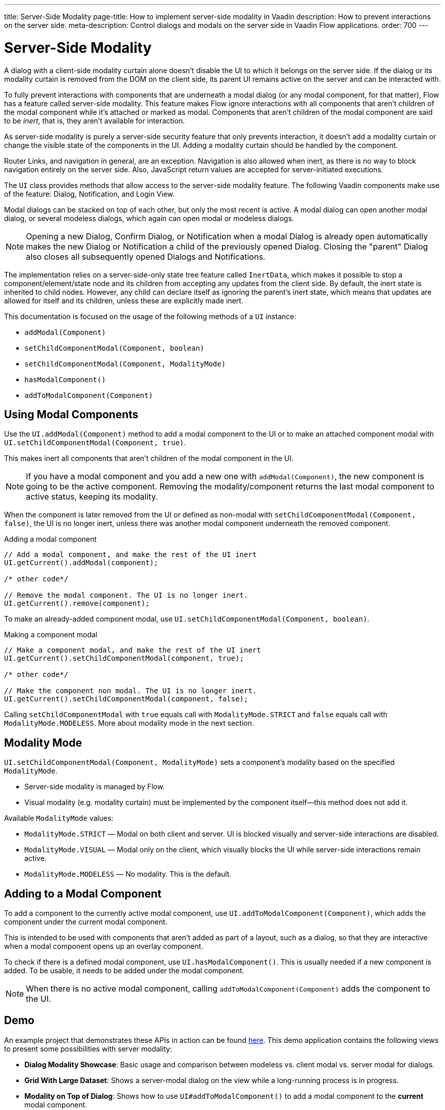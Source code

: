 ---
title: Server-Side Modality
page-title: How to implement server-side modality in Vaadin
description: How to prevent interactions on the server side.
meta-description: Control dialogs and modals on the server side in Vaadin Flow applications.
order: 700
---


[[server-side-modality]]
= Server-Side Modality

A dialog with a client-side modality curtain alone doesn't disable the UI to which it belongs on the server side. If the dialog or its modality curtain is removed from the DOM on the client side, its parent UI remains active on the server and can be interacted with.

To fully prevent interactions with components that are underneath a modal dialog (or any modal component, for that matter), Flow has a feature called server-side modality. This feature makes Flow ignore interactions with all components that aren't children of the modal component while it's attached or marked as modal. Components that aren't children of the modal component are said to be _inert_, that is, they aren't available for interaction.

As server-side modality is purely a server-side security feature that only prevents interaction, it doesn't add a modality curtain or change the visible state of the components in the UI. Adding a modality curtain should be handled by the component.

Router Links, and navigation in general, are an exception. Navigation is also allowed when inert, as there is no way to block navigation entirely on the server side. Also, JavaScript return values are accepted for server-initiated executions.

The [classname]`UI` class provides methods that allow access to the server-side modality feature. The following Vaadin components make use of the feature: Dialog, Notification, and Login View.

Modal dialogs can be stacked on top of each other, but only the most recent is active. A modal dialog can open another modal dialog, or several modeless dialogs, which again can open modal or modeless dialogs.

[NOTE]
Opening a new Dialog, Confirm Dialog, or Notification when a modal Dialog is already open automatically makes the new Dialog or Notification a child of the previously opened Dialog.
Closing the "parent" Dialog also closes all subsequently opened Dialogs and Notifications.

The implementation relies on a server-side-only state tree feature called [classname]`InertData`, which makes it possible to stop a component/element/state node and its children from accepting any updates from the client side.
By default, the inert state is inherited to child nodes.
However, any child can declare itself as ignoring the parent's inert state, which means that updates are allowed for itself and its children, unless these are explicitly made inert.

This documentation is focused on the usage of the following methods of a [classname]`UI` instance:

* [methodname]`addModal(Component)`
* [methodname]`setChildComponentModal(Component, boolean)`
* [methodname]`setChildComponentModal(Component, ModalityMode)`
* [methodname]`hasModalComponent()`
* [methodname]`addToModalComponent(Component)`

== Using Modal Components

Use the [methodname]`UI.addModal(Component)` method to add a modal component to the UI or to make an attached component modal with [methodname]`UI.setChildComponentModal(Component, true)`.

This makes inert all components that aren't children of the modal component in the UI.

[NOTE]
If you have a modal component and you add a new one with [methodname]`addModal(Component)`, the new component is going to be the active component.
Removing the modality/component returns the last modal component to active status, keeping its modality.

When the component is later removed from the UI or defined as non-modal with [methodname]`setChildComponentModal(Component, false)`, the UI is no longer inert, unless there was another modal component underneath the removed component.

.Adding a modal component
[source,java]
----
// Add a modal component, and make the rest of the UI inert
UI.getCurrent().addModal(component);

/* other code*/

// Remove the modal component. The UI is no longer inert.
UI.getCurrent().remove(component);
----

To make an already-added component modal, use [methodname]`UI.setChildComponentModal(Component, boolean)`.

.Making a component modal
[source,java]
----
// Make a component modal, and make the rest of the UI inert
UI.getCurrent().setChildComponentModal(component, true);

/* other code*/

// Make the component non modal. The UI is no longer inert.
UI.getCurrent().setChildComponentModal(component, false);
----

Calling [methodname]`setChildComponentModal` with `true` equals call with [enumname]`ModalityMode.STRICT` and `false` equals call with [enumname]`ModalityMode.MODELESS`. More about modality mode in the next section.

== Modality Mode

[methodname]`UI.setChildComponentModal(Component, ModalityMode)` sets a component's modality based on the specified `ModalityMode`.

* Server-side modality is managed by Flow.
* Visual modality (e.g. modality curtain) must be implemented by the component itself—this method does not add it.

Available `ModalityMode` values:

* [enumname]`ModalityMode.STRICT` — Modal on both client and server. UI is blocked visually and server-side interactions are disabled.
* [enumname]`ModalityMode.VISUAL` — Modal only on the client, which visually blocks the UI while server-side interactions remain active.
* [enumname]`ModalityMode.MODELESS` — No modality. This is the default.

== Adding to a Modal Component

To add a component to the currently active modal component, use [methodname]`UI.addToModalComponent(Component)`, which adds the component under the current modal component.

This is intended to be used with components that aren't added as part of a layout, such as a dialog, so that they are interactive when a modal component opens up an overlay component.

To check if there is a defined modal component, use [methodname]`UI.hasModalComponent()`.
This is usually needed if a new component is added.
To be usable, it needs to be added under the modal component.

[NOTE]
When there is no active modal component, calling [methodname]`addToModalComponent(Component)` adds the component to the UI.

== Demo

An example project that demonstrates these APIs in action can be found https://github.com/taefi/server-modality-demo[here].
This demo application contains the following views to present some possibilities
with server modality:

* **Dialog Modality Showcase**: Basic usage and comparison between modeless vs. client modal vs. server modal for dialogs.
* **Grid With Large Dataset**: Shows a server-modal dialog on the view while a long-running process is in progress.
* **Modality on Top of Dialog**: Shows how to use [methodname]`UI#addToModalComponent()` to add a modal component to the *current*
modal component.


[discussion-id]`2035D86E-96DE-4990-BDDC-881FD24F95DD`
